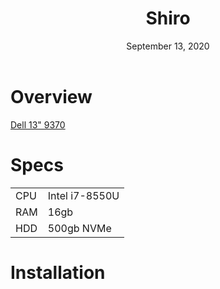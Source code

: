 #+TITLE: Shiro
#+DATE:  September 13, 2020

* Overview
[[https://www.dell.com/support/manuals/en-ca/xps-13-9370-laptop/xps-13-9370-setupandspecs/specifications-for-xps-13-9370?guid=guid-c3a6ce65-b23d-41b2-b9c9-244850da6393&lang=en-us][Dell 13" 9370]]

* Specs
| CPU   | Intel i7-8550U                |
| RAM   | 16gb                          |
| HDD   | 500gb NVMe                    |

* Installation
